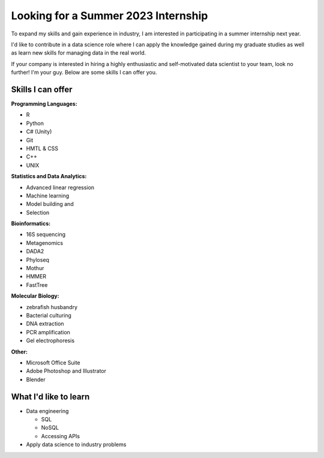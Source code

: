 Looking for a Summer 2023 Internship
====================================

To expand my skills and gain experience in industry, I am interested in participating in a summer internship next year.

I'd like to contribute in a data science role where I can apply the knowledge gained during my graduate studies as well as learn new skills for managing data in the real world.

If your company is interested in hiring a highly enthusiastic and self-motivated data scientist to your team, look no further! I'm your guy. Below are some skills I can offer you.


Skills I can offer
------------------

.. list-table::
    :widths: 5 5 5
    :header-rows: 2
    :stub-columns: 0

    * - Programming Skills
      - R
      - Python
      - C# (Unity)
      - Git
      - HMTL & CSS
      - C++
      - UNIX
    * - Statistics and Data Analysis
      - Advanced linear regression
      - Machine learning
      - Model building and
      - Selection
    * - Bioinformatics
      - 16S sequencing
      - Metagenomics
      - DADA2
      - Phyloseq
      - Mothur
      - HMMER
      - FastTree
    * - Molecular Biology
      - zebrafish husbandry
      - Bacterial culturing
      - DNA extraction
      - PCR amplification
      - Gel electrophoresis
    * - Other
      - Microsoft Office Suite
      - Adobe Photoshop and Illustrator
      - Blender

**Programming Languages:**

- R
- Python
- C# (Unity)
- Git
- HMTL & CSS
- C++
- UNIX

**Statistics and Data Analytics:**

- Advanced linear regression
- Machine learning
- Model building and
- Selection

**Bioinformatics:**

- 16S sequencing
- Metagenomics
- DADA2
- Phyloseq
- Mothur
- HMMER
- FastTree

**Molecular Biology:**

- zebrafish husbandry
- Bacterial culturing
- DNA extraction
- PCR amplification
- Gel electrophoresis

**Other:**

- Microsoft Office Suite
- Adobe Photoshop and Illustrator
- Blender


What I'd like to learn
----------------------

- Data engineering

  - SQL
  - NoSQL
  - Accessing APIs

- Apply data science to industry problems
